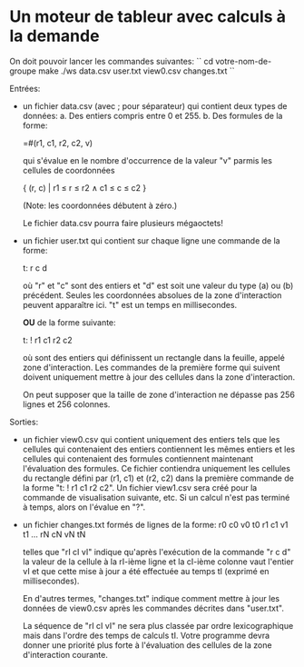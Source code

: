 * Un moteur de tableur avec calculs à la demande

On doit pouvoir lancer les commandes suivantes:
``
cd votre-nom-de-groupe
make
./ws data.csv user.txt view0.csv changes.txt
``

Entrées:
- un fichier data.csv (avec ; pour séparateur) qui contient deux types de données:
  a. Des entiers compris entre 0 et 255.
  b. Des formules de la forme:

     =#(r1, c1, r2, c2, v)

     qui s'évalue en le nombre d'occurrence de la valeur "v" parmis
     les cellules de coordonnées

     { (r, c) | r1 ≤ r ≤ r2 ∧ c1 ≤ c ≤ c2 }

     (Note: les coordonnées débutent à zéro.)

  Le fichier data.csv pourra faire plusieurs mégaoctets!

- un fichier user.txt qui contient sur chaque ligne une commande de la forme:

  t: r c d

  où "r" et "c" sont des entiers et "d" est soit une valeur du type (a) ou (b)
  précédent. Seules les coordonnées absolues de la zone d'interaction peuvent
  apparaître ici. "t" est un temps en millisecondes.

  *OU* de la forme suivante:

  t: ! r1 c1 r2 c2

  où sont des entiers qui définissent un rectangle dans la feuille,
  appelé zone d'interaction. Les commandes de la première forme qui
  suivent doivent uniquement mettre à jour des cellules dans la zone
  d'interaction.

  On peut supposer que la taille de zone d'interaction ne dépasse pas
  256 lignes et 256 colonnes.

Sorties:
- un fichier view0.csv qui contient uniquement des entiers tels que les cellules
  qui contenaient des entiers contiennent les mêmes entiers et les cellules qui
  contenaient des formules contiennent maintenant l'évaluation des formules.
  Ce fichier contiendra uniquement les cellules du rectangle défini par (r1, c1)
  et (r2, c2) dans la première commande de la forme "t: ! r1 c1 r2 c2". Un
  fichier view1.csv sera créé pour la commande de visualisation suivante, etc.
  Si un calcul n'est pas terminé à temps, alors on l'évalue en "?".

- un fichier changes.txt formés de lignes de la forme:
  r0 c0 v0 t0
  r1 c1 v1 t1
  ...
  rN cN vN tN

  telles que "rI cI vI" indique qu'après l'exécution de la commande "r c d"
  la valeur de la cellule à la rI-ième ligne et la cI-ième colonne vaut
  l'entier vI et que cette mise à jour a été effectuée au temps tI (exprimé
  en millisecondes).

  En d'autres termes, "changes.txt" indique comment mettre à jour les données
  de view0.csv après les commandes décrites dans "user.txt".

  La séquence de "rI cI vI" ne sera plus classée par ordre
  lexicographique mais dans l'ordre des temps de calculs tI. Votre
  programme devra donner une priorité plus forte à l'évaluation des
  cellules de la zone d'interaction courante.

